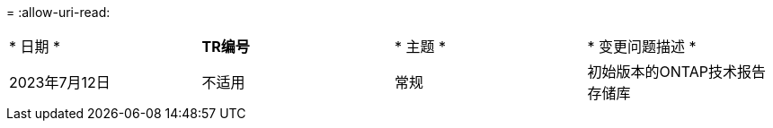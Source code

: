= 
:allow-uri-read: 


|===


| * 日期 * | *TR编号* | * 主题 * | * 变更问题描述 * 


| 2023年7月12日 | 不适用 | 常规 | 初始版本的ONTAP技术报告存储库 
|===